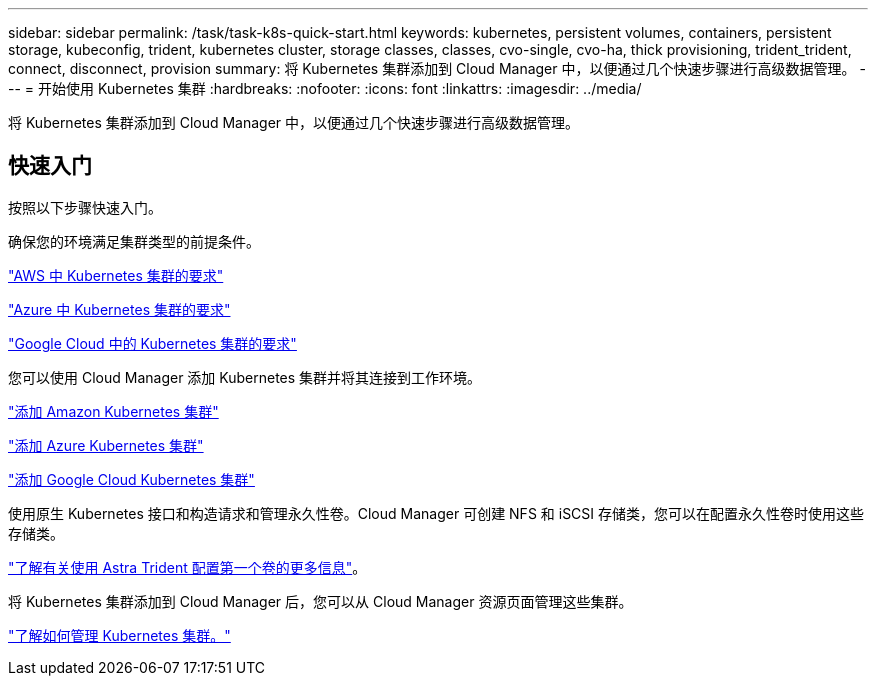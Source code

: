 ---
sidebar: sidebar 
permalink: /task/task-k8s-quick-start.html 
keywords: kubernetes, persistent volumes, containers, persistent storage, kubeconfig, trident, kubernetes cluster, storage classes, classes, cvo-single, cvo-ha, thick provisioning, trident_trident, connect, disconnect, provision 
summary: 将 Kubernetes 集群添加到 Cloud Manager 中，以便通过几个快速步骤进行高级数据管理。 
---
= 开始使用 Kubernetes 集群
:hardbreaks:
:nofooter: 
:icons: font
:linkattrs: 
:imagesdir: ../media/


[role="lead"]
将 Kubernetes 集群添加到 Cloud Manager 中，以便通过几个快速步骤进行高级数据管理。



== 快速入门

按照以下步骤快速入门。

[role="quick-margin-para"]
确保您的环境满足集群类型的前提条件。

[role="quick-margin-para"]
link:https://docs.netapp.com/us-en/cloud-manager-kubernetes/requirements/kubernetes-reqs-aws.html["AWS 中 Kubernetes 集群的要求"^]

[role="quick-margin-para"]
link:https://docs.netapp.com/us-en/cloud-manager-kubernetes/requirements/kubernetes-reqs-aks.html["Azure 中 Kubernetes 集群的要求"^]

[role="quick-margin-para"]
link:https://docs.netapp.com/us-en/cloud-manager-kubernetes/requirements/kubernetes-reqs-gke.html["Google Cloud 中的 Kubernetes 集群的要求"^]

[role="quick-margin-para"]
您可以使用 Cloud Manager 添加 Kubernetes 集群并将其连接到工作环境。

[role="quick-margin-para"]
link:https://docs.netapp.com/us-en/cloud-manager-kubernetes/task/task-kubernetes-discover-aws.html["添加 Amazon Kubernetes 集群"^]

[role="quick-margin-para"]
link:https://docs.netapp.com/us-en/cloud-manager-kubernetes/task/task-kubernetes-discover-azure.html["添加 Azure Kubernetes 集群"^]

[role="quick-margin-para"]
link:https://docs.netapp.com/us-en/cloud-manager-kubernetes/task/task-kubernetes-discover-gke.html["添加 Google Cloud Kubernetes 集群"^]

[role="quick-margin-para"]
使用原生 Kubernetes 接口和构造请求和管理永久性卷。Cloud Manager 可创建 NFS 和 iSCSI 存储类，您可以在配置永久性卷时使用这些存储类。

[role="quick-margin-para"]
link:https://docs.netapp.com/us-en/trident/trident-get-started/kubernetes-postdeployment.html#step-3-provision-your-first-volume["了解有关使用 Astra Trident 配置第一个卷的更多信息"^]。

[role="quick-margin-para"]
将 Kubernetes 集群添加到 Cloud Manager 后，您可以从 Cloud Manager 资源页面管理这些集群。

[role="quick-margin-para"]
link:task-k8s-manage-trident.html["了解如何管理 Kubernetes 集群。"]
